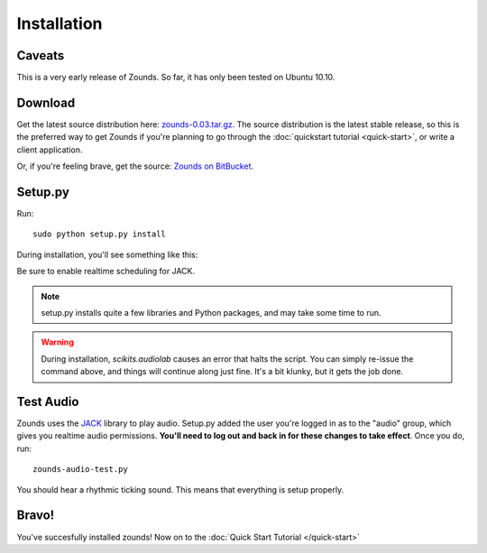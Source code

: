 Installation
=================================

=================================
Caveats
=================================
This is a very early release of Zounds. So far, it has only been tested on Ubuntu 10.10.

=================================
Download
=================================
Get the latest source distribution here: `zounds-0.03.tar.gz <https://bitbucket.org/jvinyard/zounds2/downloads/zounds-0.03.tar.gz>`_.
The source distribution is the latest stable release, so this is the preferred way to get Zounds if you're planning to go through the :doc:`quickstart tutorial <quick-start>`, or write a client application.

Or, if you're feeling brave, get the source: `Zounds on BitBucket <https://bitbucket.org/jvinyard/zounds2/src>`_.
 
=================================
Setup.py
=================================
Run::

	sudo python setup.py install

During installation, you'll see something like this:

.. image:: Screenshot.png

Be sure to enable realtime scheduling for JACK.

.. NOTE::
	setup.py installs quite a few libraries and Python packages, and may take
	some time to run.

.. WARNING::
	During installation, `scikits.audiolab` causes an error that halts the 
	script.  You can simply re-issue the command above, and things will continue
	along just fine.  It's a bit klunky, but it gets the job done.

=================================
Test Audio
=================================
Zounds uses the `JACK <http://jackaudio.org/>`_ library to play audio.  Setup.py
added the user you're logged in as to the "audio" group, which gives you realtime
audio permissions. **You'll need to log out and back in for these changes to take
effect**. Once you do, run::

	zounds-audio-test.py

You should hear a rhythmic ticking sound. This means that everything is setup
properly.

=================================
Bravo!
=================================
You've succesfully installed zounds! Now on to the :doc:`Quick Start Tutorial </quick-start>`


	


